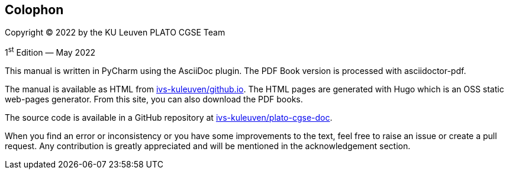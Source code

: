 [colophon]
== Colophon

Copyright (C) 2022 by the KU Leuven PLATO CGSE Team

1^st^ Edition — May 2022

This manual is written in PyCharm using the AsciiDoc plugin. The PDF Book version is processed with asciidoctor-pdf.

The manual is available as HTML from http://ivs-kuleuven.github.io/plato-cgse-doc[ivs-kuleuven/github.io]. The HTML pages are generated with Hugo which is an OSS static web-pages generator. From this site, you can also download the PDF books.

The source code is available in a GitHub repository at https://github.com/ivs-kuleuven/plato-cgse-doc[ivs-kuleuven/plato-cgse-doc].

When you find an error or inconsistency or you have some improvements to the text, feel free to raise an issue or create a pull request. Any contribution is greatly appreciated and will be mentioned in the acknowledgement section.
